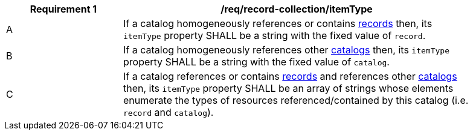 [[req_record-collection_itemType]]
[width="90%",cols="2,6a"]
|===
^|*Requirement {counter:req-id}* |*/req/record-collection/itemType*

^|A |If a catalog homogeneously references or contains <<clause-record-core,records>> then, its `itemType` property SHALL be a string with the fixed value of `record`.
^|B |If a catalog homogeneously references other <<clause-record-collection,catalogs>> then, its `itemType` property SHALL be a string with the fixed value of `catalog`.
^|C |If a catalog references or contains <<clause-record-core,records>> and references other <<clause-record-collection,catalogs>> then, its `itemType` property SHALL be an array of strings whose elements enumerate the types of resources referenced/contained by this catalog (i.e. `record` and `catalog`).
|===
